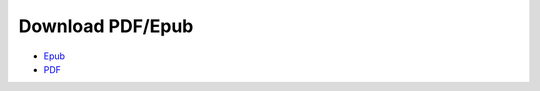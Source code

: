 
.. _download:

Download PDF/Epub
=================

* `Epub <https://pyneng.readthedocs.io/_/downloads/en/latest/epub/>`__
* `PDF <https://pyneng.readthedocs.io/_/downloads/en/latest/pdf/>`__
